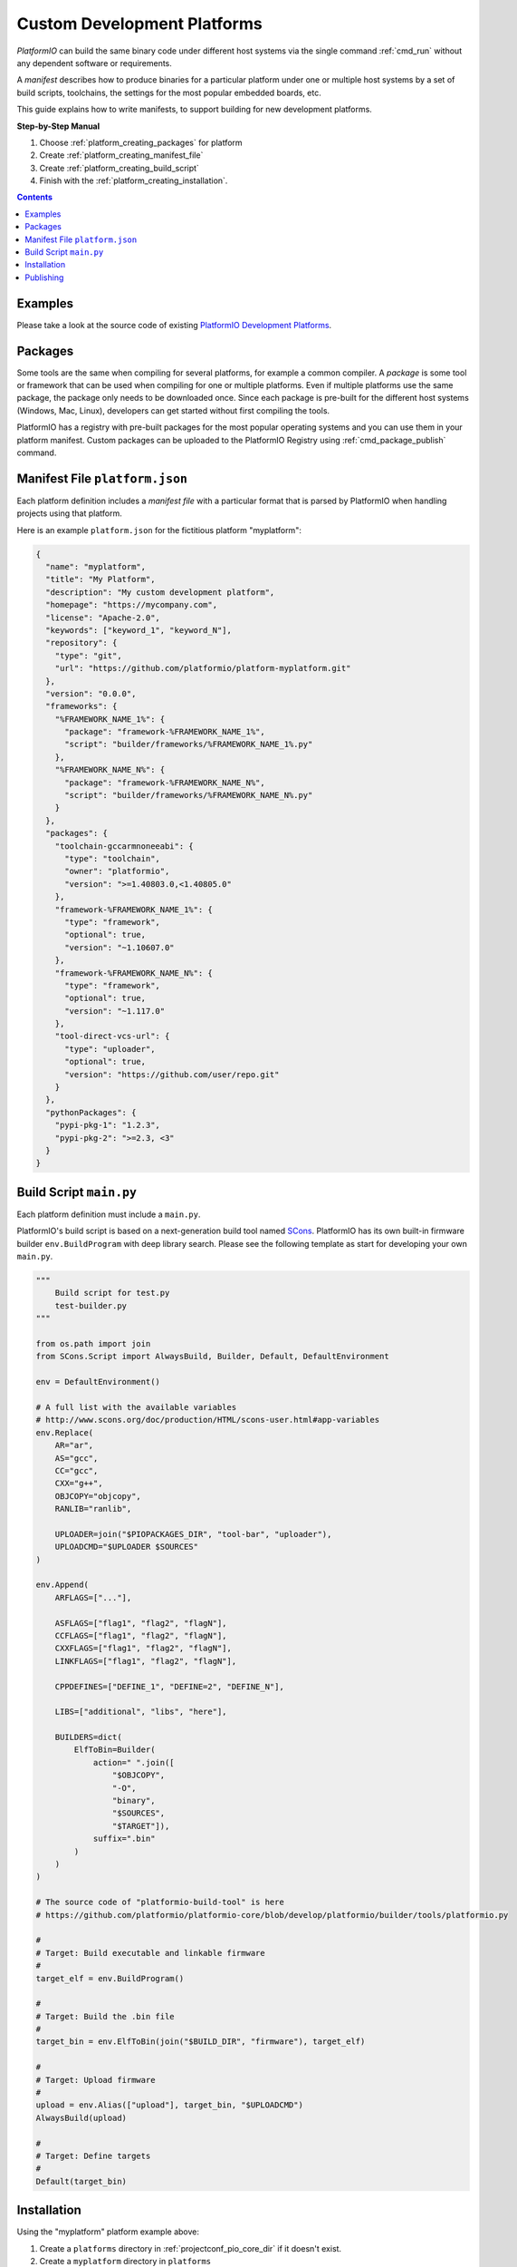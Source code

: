  
.. _platform_creating:

Custom Development Platforms
============================

*PlatformIO* can build the same binary code under
different host systems via the single command :ref:`cmd_run`
without any dependent software or requirements.

A *manifest* describes how to produce binaries for a particular
platform under one or multiple host systems by a set of build scripts,
toolchains, the settings for the most popular embedded boards, etc.

This guide explains how to write manifests, to support building for
new development platforms.


**Step-by-Step Manual**

1. Choose :ref:`platform_creating_packages` for platform
2. Create :ref:`platform_creating_manifest_file`
3. Create :ref:`platform_creating_build_script`
4. Finish with the :ref:`platform_creating_installation`.

.. contents::

Examples
--------

Please take a look at the source code of existing
`PlatformIO Development Platforms <https://github.com/topics/platformio-platform>`_.

.. _platform_creating_packages:

Packages
--------

Some tools are the same when compiling for several platforms, for
example a common compiler. A *package* is some tool or framework that
can be used when compiling for one or multiple platforms. Even if
multiple platforms use the same package, the package only needs to be
downloaded once. Since each package is pre-built for the different
host systems (Windows, Mac, Linux), developers can get started without
first compiling the tools.

PlatformIO has a registry with pre-built packages for the most popular
operating systems and you can use them in your platform
manifest. Custom packages can be uploaded to the PlatformIO Registry using :ref:`cmd_package_publish` command.

.. _platform_creating_manifest_file:

Manifest File ``platform.json``
-------------------------------

Each platform definition includes a *manifest file* with a particular
format that is parsed by PlatformIO when handling projects using that
platform.

Here is an example ``platform.json`` for the fictitious platform "myplatform":

.. code-block:: json

    {
      "name": "myplatform",
      "title": "My Platform",
      "description": "My custom development platform",
      "homepage": "https://mycompany.com",
      "license": "Apache-2.0",
      "keywords": ["keyword_1", "keyword_N"],
      "repository": {
        "type": "git",
        "url": "https://github.com/platformio/platform-myplatform.git"
      },
      "version": "0.0.0",
      "frameworks": {
        "%FRAMEWORK_NAME_1%": {
          "package": "framework-%FRAMEWORK_NAME_1%",
          "script": "builder/frameworks/%FRAMEWORK_NAME_1%.py"
        },
        "%FRAMEWORK_NAME_N%": {
          "package": "framework-%FRAMEWORK_NAME_N%",
          "script": "builder/frameworks/%FRAMEWORK_NAME_N%.py"
        }
      },
      "packages": {
        "toolchain-gccarmnoneeabi": {
          "type": "toolchain",
          "owner": "platformio",
          "version": ">=1.40803.0,<1.40805.0"
        },
        "framework-%FRAMEWORK_NAME_1%": {
          "type": "framework",
          "optional": true,
          "version": "~1.10607.0"
        },
        "framework-%FRAMEWORK_NAME_N%": {
          "type": "framework",
          "optional": true,
          "version": "~1.117.0"
        },
        "tool-direct-vcs-url": {
          "type": "uploader",
          "optional": true,
          "version": "https://github.com/user/repo.git"
        }
      },
      "pythonPackages": {
        "pypi-pkg-1": "1.2.3",
        "pypi-pkg-2": ">=2.3, <3"
      }
    }

.. _platform_creating_build_script:

Build Script ``main.py``
------------------------

Each platform definition must include a ``main.py``.

PlatformIO's build script is based on a next-generation build tool
named `SCons <http://www.scons.org>`_. PlatformIO has its own built-in
firmware builder ``env.BuildProgram`` with deep library search. Please
see the following template as start for developing your own ``main.py``.

.. code-block:: python

    """
        Build script for test.py
        test-builder.py
    """

    from os.path import join
    from SCons.Script import AlwaysBuild, Builder, Default, DefaultEnvironment

    env = DefaultEnvironment()

    # A full list with the available variables
    # http://www.scons.org/doc/production/HTML/scons-user.html#app-variables
    env.Replace(
        AR="ar",
        AS="gcc",
        CC="gcc",
        CXX="g++",
        OBJCOPY="objcopy",
        RANLIB="ranlib",

        UPLOADER=join("$PIOPACKAGES_DIR", "tool-bar", "uploader"),
        UPLOADCMD="$UPLOADER $SOURCES"
    )

    env.Append(
        ARFLAGS=["..."],

        ASFLAGS=["flag1", "flag2", "flagN"],
        CCFLAGS=["flag1", "flag2", "flagN"],
        CXXFLAGS=["flag1", "flag2", "flagN"],
        LINKFLAGS=["flag1", "flag2", "flagN"],

        CPPDEFINES=["DEFINE_1", "DEFINE=2", "DEFINE_N"],

        LIBS=["additional", "libs", "here"],

        BUILDERS=dict(
            ElfToBin=Builder(
                action=" ".join([
                    "$OBJCOPY",
                    "-O",
                    "binary",
                    "$SOURCES",
                    "$TARGET"]),
                suffix=".bin"
            )
        )
    )

    # The source code of "platformio-build-tool" is here
    # https://github.com/platformio/platformio-core/blob/develop/platformio/builder/tools/platformio.py

    #
    # Target: Build executable and linkable firmware
    #
    target_elf = env.BuildProgram()

    #
    # Target: Build the .bin file
    #
    target_bin = env.ElfToBin(join("$BUILD_DIR", "firmware"), target_elf)

    #
    # Target: Upload firmware
    #
    upload = env.Alias(["upload"], target_bin, "$UPLOADCMD")
    AlwaysBuild(upload)

    #
    # Target: Define targets
    #
    Default(target_bin)


.. _platform_creating_installation:

Installation
------------

Using the "myplatform" platform example above:

1. Create a ``platforms`` directory in :ref:`projectconf_pio_core_dir` if it
   doesn't exist.
2. Create a ``myplatform`` directory in ``platforms``
3. Copy the ``platform.json`` and ``builder/main.py`` files to the ``myplatform`` directory.
4. Search the available platforms via the :ref:`cmd_platform_search` command. You
   should see the new ``myplatform`` platform.
5. Install the ``myplatform`` platform via the :ref:`cmd_platform_install` command.

Now, you can use ``myplatform`` as value for the :ref:`projectconf_env_platform`
option in :ref:`projectconf`.

Publishing
----------

You can publish a development platform to the **PlatformIO Trusted Registry**
using :ref:`cmd_package_publish` command. Other developers will be able to install it.
Every time when you modify a source code of a development platform you will need to
increment the "version" field in "platform.json" manifest and re-publish again.

If the published development platform has an issue and you would like to remove it from
the PlatformIO Trusted Registry, please use :ref:`cmd_package_unpublish` command.

